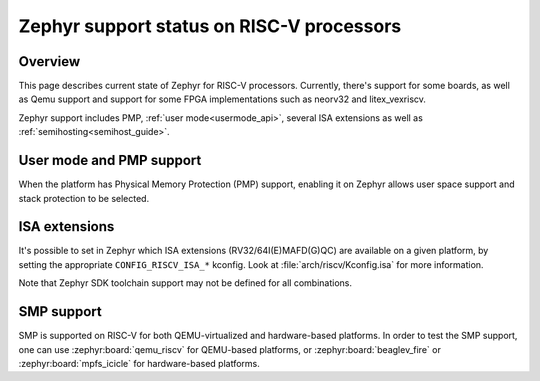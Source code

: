 Zephyr support status on RISC-V processors
##########################################

Overview
********

This page describes current state of Zephyr for RISC-V processors.
Currently, there's support for some boards, as well as Qemu support
and support for some FPGA implementations such as neorv32 and
litex_vexriscv.

Zephyr support includes PMP, :ref:`user mode<usermode_api>`, several
ISA extensions as well as :ref:`semihosting<semihost_guide>`.

User mode and PMP support
**************************

When the platform has Physical Memory Protection (PMP) support, enabling
it on Zephyr allows user space support and stack protection to be
selected.

ISA extensions
**************

It's possible to set in Zephyr which ISA extensions (RV32/64I(E)MAFD(G)QC)
are available on a given platform, by setting the appropriate ``CONFIG_RISCV_ISA_*``
kconfig. Look at :file:`arch/riscv/Kconfig.isa` for more information.

Note that Zephyr SDK toolchain support may not be defined for all
combinations.

SMP support
***********

SMP is supported on RISC-V for both QEMU-virtualized and hardware-based
platforms. In order to test the SMP support, one can use
:zephyr:board:`qemu_riscv` for QEMU-based
platforms, or :zephyr:board:`beaglev_fire` or :zephyr:board:`mpfs_icicle` for
hardware-based platforms.
